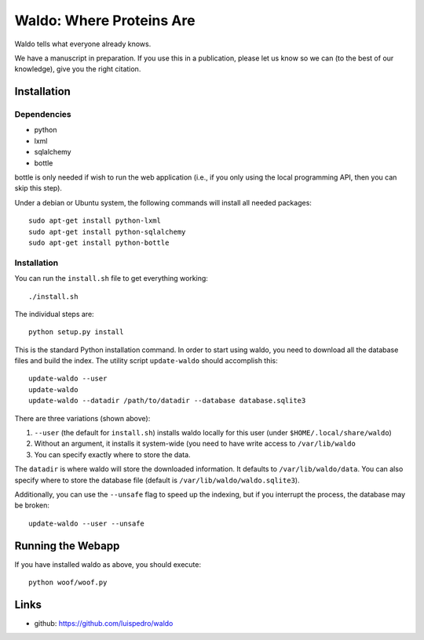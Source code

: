 Waldo: Where Proteins Are
-------------------------

Waldo tells what everyone already knows.

We have a manuscript in preparation. If you use this in a publication, please
let us know so we can (to the best of our knowledge), give you the right
citation.

Installation
............

Dependencies
~~~~~~~~~~~~

- python
- lxml
- sqlalchemy
- bottle

bottle is only needed if wish to run the web application (i.e., if you only
using the local programming API, then you can skip this step).

Under a debian or Ubuntu system, the following commands will install all needed
packages::

    sudo apt-get install python-lxml
    sudo apt-get install python-sqlalchemy
    sudo apt-get install python-bottle

Installation
~~~~~~~~~~~~

You can run the ``install.sh`` file to get everything working::

    ./install.sh

The individual steps are::

    python setup.py install

This is the standard Python installation command. In order to start using
waldo, you need to download all the database files and build the index. The
utility script ``update-waldo`` should accomplish this::

    update-waldo --user
    update-waldo
    update-waldo --datadir /path/to/datadir --database database.sqlite3

There are three variations (shown above):

1. ``--user`` (the default for ``install.sh``) installs waldo locally for this
   user (under ``$HOME/.local/share/waldo``)
2. Without an argument, it installs it system-wide (you need to have write
   access to ``/var/lib/waldo``
3. You can specify exactly where to store the data.

The ``datadir`` is where waldo will store the downloaded information. It
defaults to ``/var/lib/waldo/data``. You can also specify where to store the
database file (default is ``/var/lib/waldo/waldo.sqlite3``).

Additionally, you can use the ``--unsafe`` flag to speed up the indexing, but
if you interrupt the process, the database may be broken::

    update-waldo --user --unsafe

Running the Webapp
..................

If you have installed waldo as above, you should execute::

    python woof/woof.py

Links
.....

- github: https://github.com/luispedro/waldo
